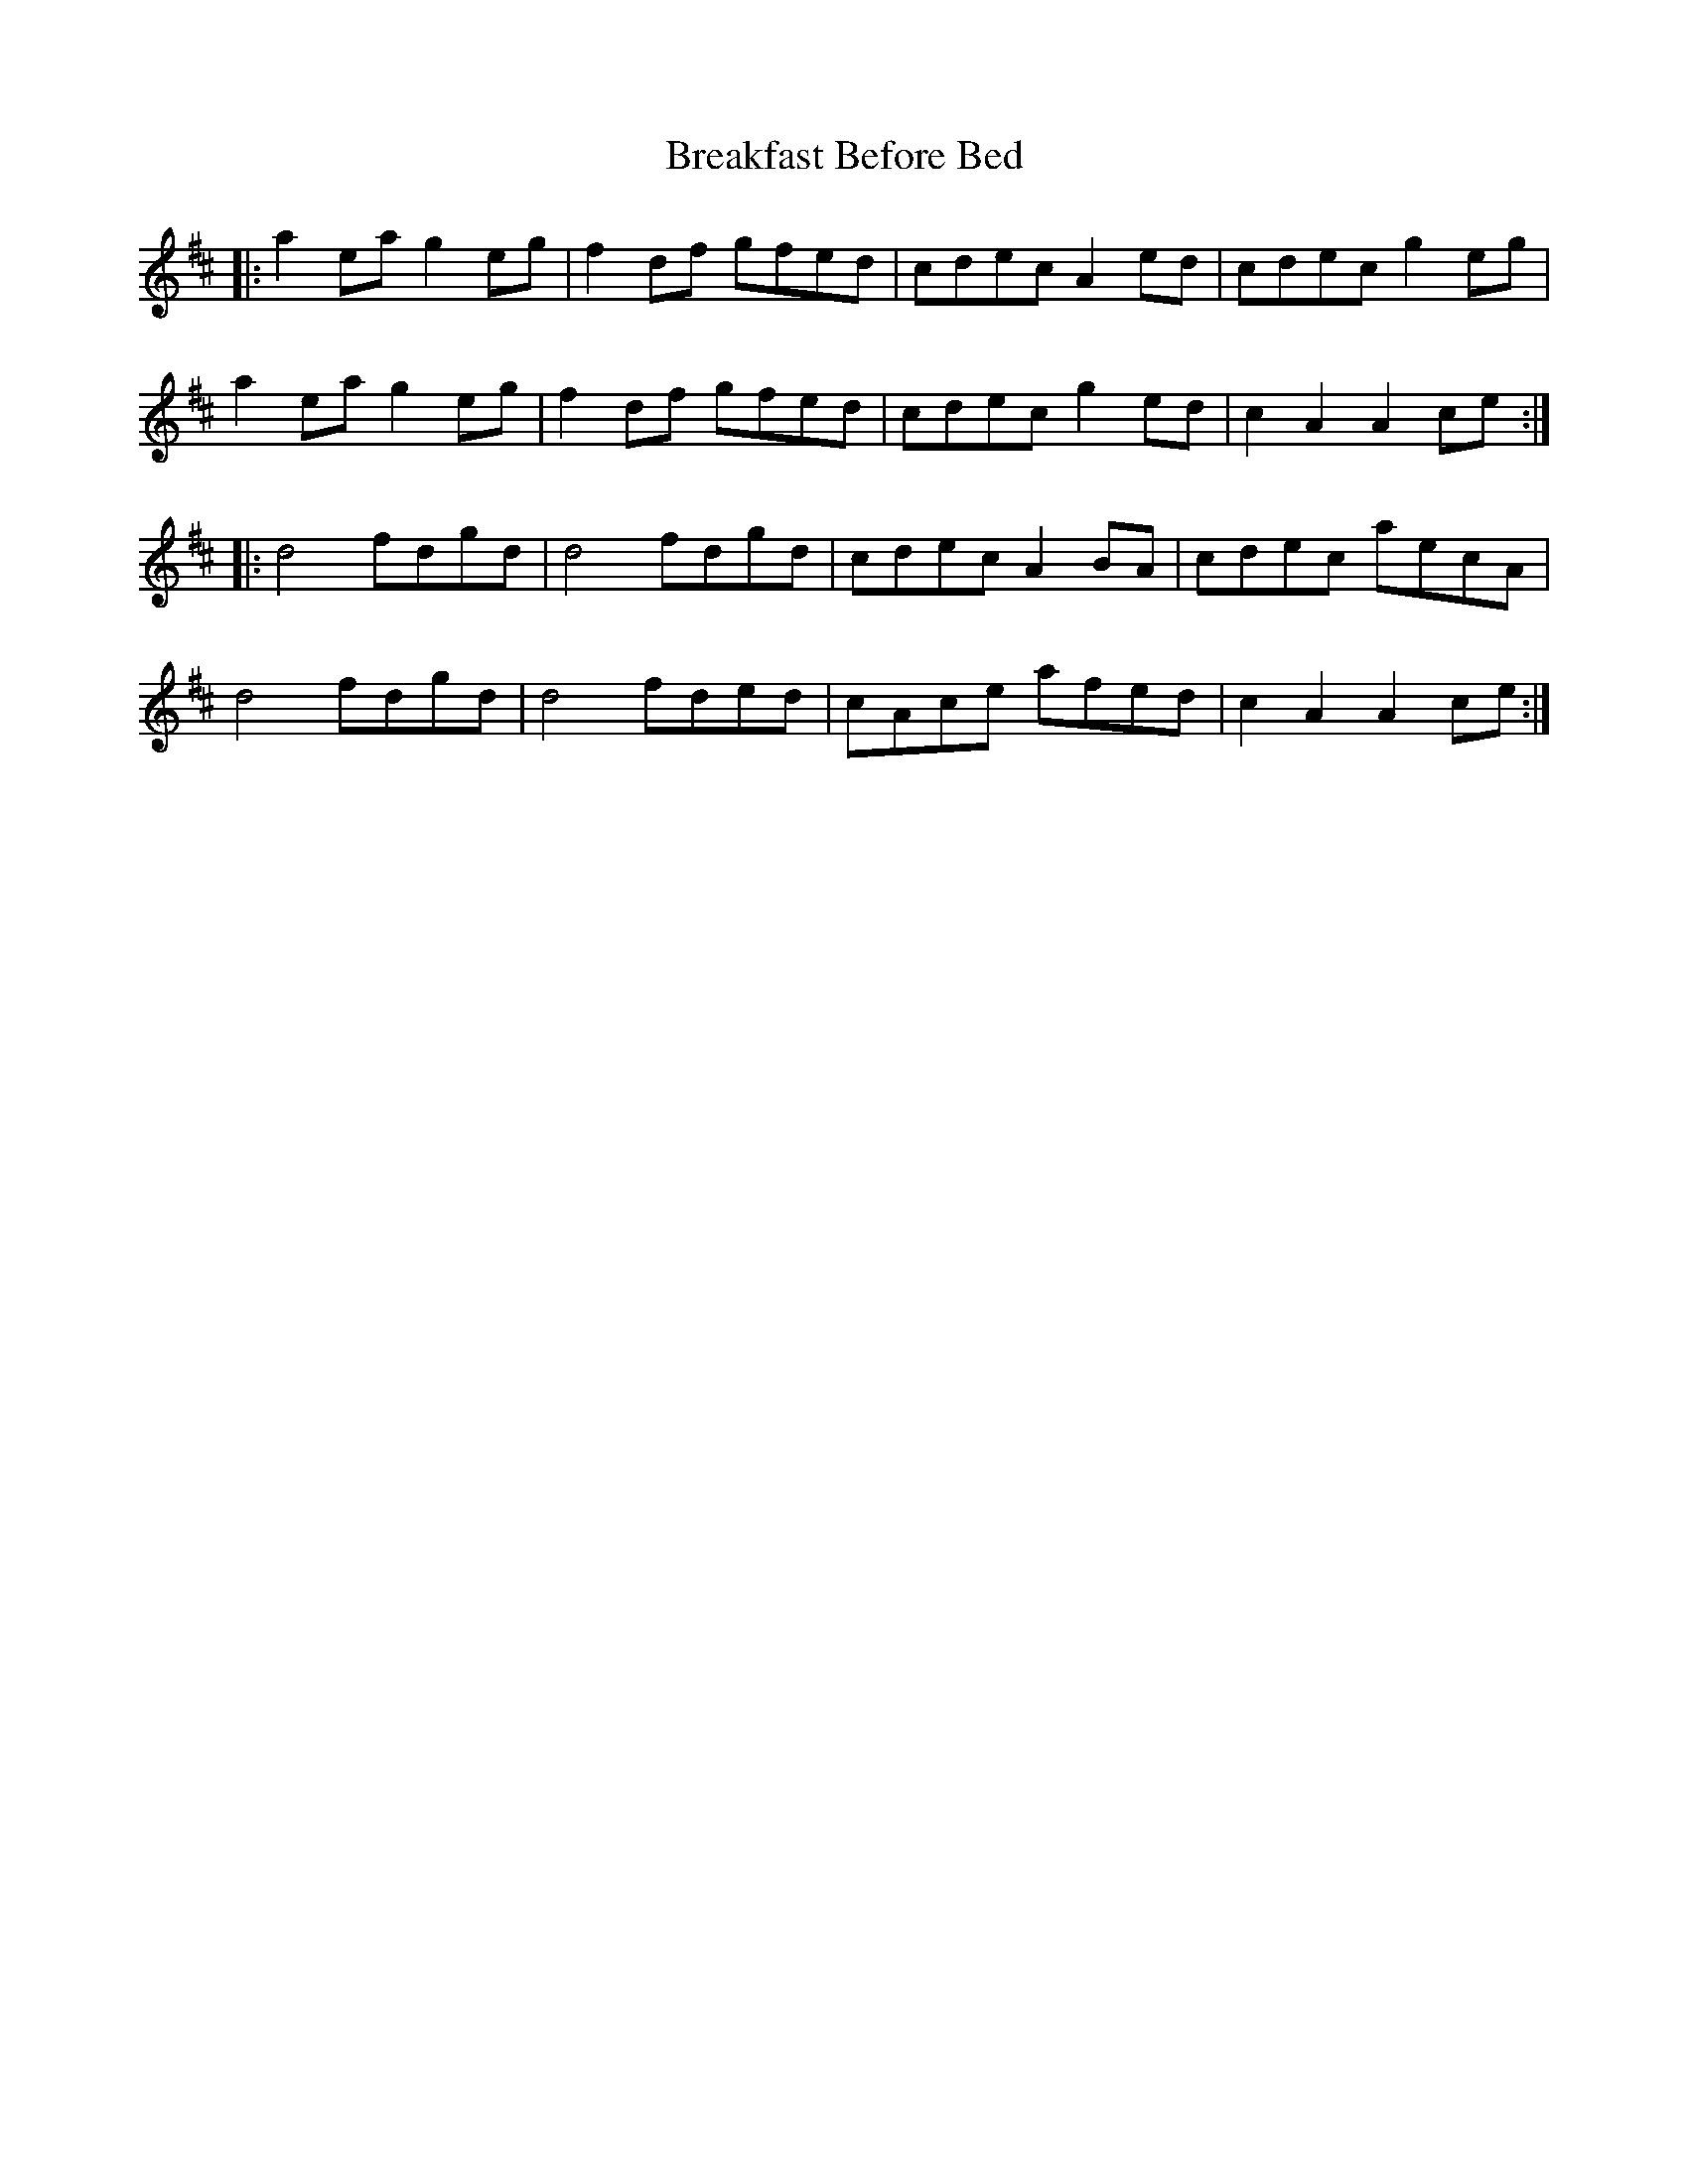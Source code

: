 X: 4928
T: Breakfast Before Bed
R: march
M: 
K: Amixolydian
|:a2ea g2eg|f2 df gfed|cdec A2 ed|cdec g2eg|
a2ea g2eg|f2df gfed|cdec g2ed|c2A2 A2ce:|
|:d4 fdgd|d4 fdgd|cdec A2BA|cdec aecA|
d4 fdgd|d4 fded|cAce afed|c2A2 A2ce:|


